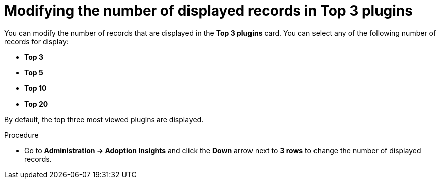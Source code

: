 :_mod-docs-content-type: PROCEDURE
[id="proc-modify-number-of-displayed-records-in-top-plugins_{context}"]
= Modifying the number of displayed records in Top 3 plugins

You can modify the number of records that are displayed in the *Top 3 plugins* card. You can select any of the following number of records for display:

* *Top 3*
* *Top 5*
* *Top 10*
* *Top 20*

By default, the top three most viewed plugins are displayed. 

.Procedure

* Go to *Administration -> Adoption Insights* and click the *Down* arrow next to *3 rows* to change the number of displayed records.
